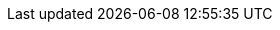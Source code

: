 //vale-fixture
ifdef::env-github[]
This content is for GitHub only.

//vale-fixture
ifndef::env-github[]
This content is for GitHub only.

So much content in this section, I'd get confused reading the source without the closing `ifdef` directive.

//vale-fixture
ifdef::revnumber[]
This document has a version number of {revnumber}.

//vale-fixture
ifeval::[2 > 1] 
Some text!

//vale-fixture
ifeval::["{docname}{outfilesuffix}" == "main.html"]
Some text!

//vale-fixture
ifeval::["{docname}{outfilesuffix}" == "main.html"]
Some text!

//vale-fixture
ifeval::["{docname}{outfilesuffix}" == "main.html"]
Some text!

//vale-fixture
ifeval::[derp]
Some text!

